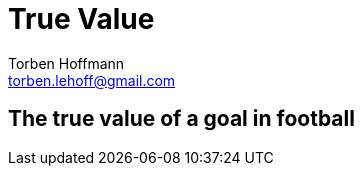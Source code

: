 True Value
==========
Torben Hoffmann <torben.lehoff@gmail.com>

== The true value of a goal in football
